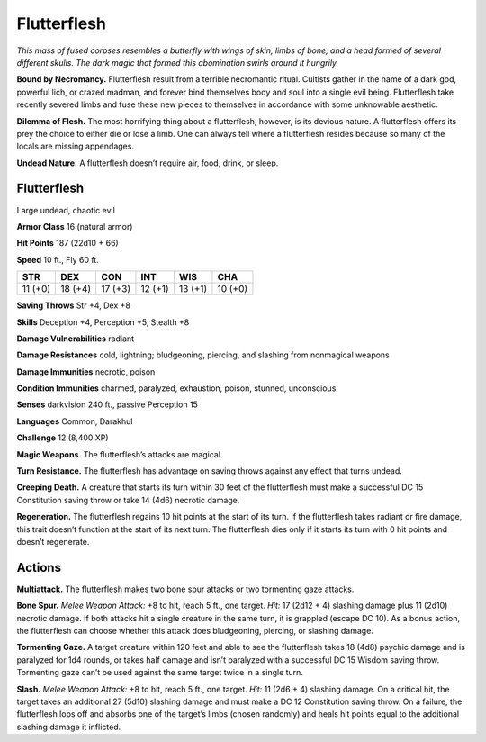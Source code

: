 
.. _tob:flutterflesh:

Flutterflesh
------------

*This mass of fused corpses resembles a butterfly with wings of skin,
limbs of bone, and a head formed of several different skulls. The dark
magic that formed this abomination swirls around it hungrily.*

**Bound by Necromancy.** Flutterflesh result from a terrible
necromantic ritual. Cultists gather in the name of a dark god,
powerful lich, or crazed
madman, and forever
bind themselves body and
soul into a single evil being.
Flutterflesh take recently
severed limbs and fuse these new
pieces to themselves in accordance
with some unknowable aesthetic.

**Dilemma of Flesh.** The most
horrifying thing about a flutterflesh,
however, is its devious nature. A
flutterflesh offers its prey the choice to either
die or lose a limb. One can always tell where a
flutterflesh resides because so many of the locals
are missing appendages.

**Undead Nature.** A flutterflesh doesn’t require air,
food, drink, or sleep.

Flutterflesh
~~~~~~~~~~~~

Large undead, chaotic evil

**Armor Class** 16 (natural armor)

**Hit Points** 187 (22d10 + 66)

**Speed** 10 ft., Fly 60 ft.

+-----------+-----------+-----------+-----------+-----------+-----------+
| STR       | DEX       | CON       | INT       | WIS       | CHA       |
+===========+===========+===========+===========+===========+===========+
| 11 (+0)   | 18 (+4)   | 17 (+3)   | 12 (+1)   | 13 (+1)   | 10 (+0)   |
+-----------+-----------+-----------+-----------+-----------+-----------+

**Saving Throws** Str +4, Dex +8

**Skills** Deception +4, Perception +5, Stealth +8

**Damage Vulnerabilities** radiant

**Damage Resistances** cold, lightning; bludgeoning, piercing,
and slashing from nonmagical weapons

**Damage Immunities** necrotic, poison

**Condition Immunities** charmed, paralyzed, exhaustion, poison,
stunned, unconscious

**Senses** darkvision 240 ft., passive Perception 15

**Languages** Common, Darakhul

**Challenge** 12 (8,400 XP)

**Magic Weapons.** The flutterflesh’s attacks are magical.

**Turn Resistance.** The flutterflesh has advantage on saving
throws against any effect that turns undead.

**Creeping Death.** A creature that starts its turn within 30 feet
of the flutterflesh must make a successful DC 15 Constitution
saving throw or take 14 (4d6) necrotic damage.

**Regeneration.** The flutterflesh regains 10 hit points at the start of
its turn. If the flutterflesh takes radiant or fire damage, this trait
doesn’t function at the start of its next turn. The flutterflesh dies
only if it starts its turn with 0 hit points and doesn’t regenerate.

Actions
~~~~~~~

**Multiattack.** The flutterflesh makes two bone spur attacks or
two tormenting gaze attacks.

**Bone Spur.** *Melee Weapon Attack:* +8 to hit, reach 5 ft., one
target. *Hit:* 17 (2d12 + 4) slashing damage plus 11 (2d10)
necrotic damage. If both attacks hit a single creature in the
same turn, it is grappled (escape DC 10). As a bonus action, the
flutterflesh can choose whether this attack does bludgeoning,
piercing, or slashing damage.

**Tormenting Gaze.** A target creature within 120 feet and able
to see the flutterflesh takes 18 (4d8) psychic damage and
is paralyzed for 1d4 rounds, or takes half damage and isn’t
paralyzed with a successful DC 15 Wisdom saving throw.
Tormenting gaze can’t be used against the same target twice
in a single turn.

**Slash.** *Melee Weapon Attack:* +8 to hit, reach 5 ft., one target.
*Hit:* 11 (2d6 + 4) slashing damage. On a critical hit, the target
takes an additional 27 (5d10) slashing damage and must make
a DC 12 Constitution saving throw. On a failure, the flutterflesh
lops off and absorbs one of the target’s limbs (chosen
randomly) and heals hit points equal to the additional slashing
damage it inflicted.
